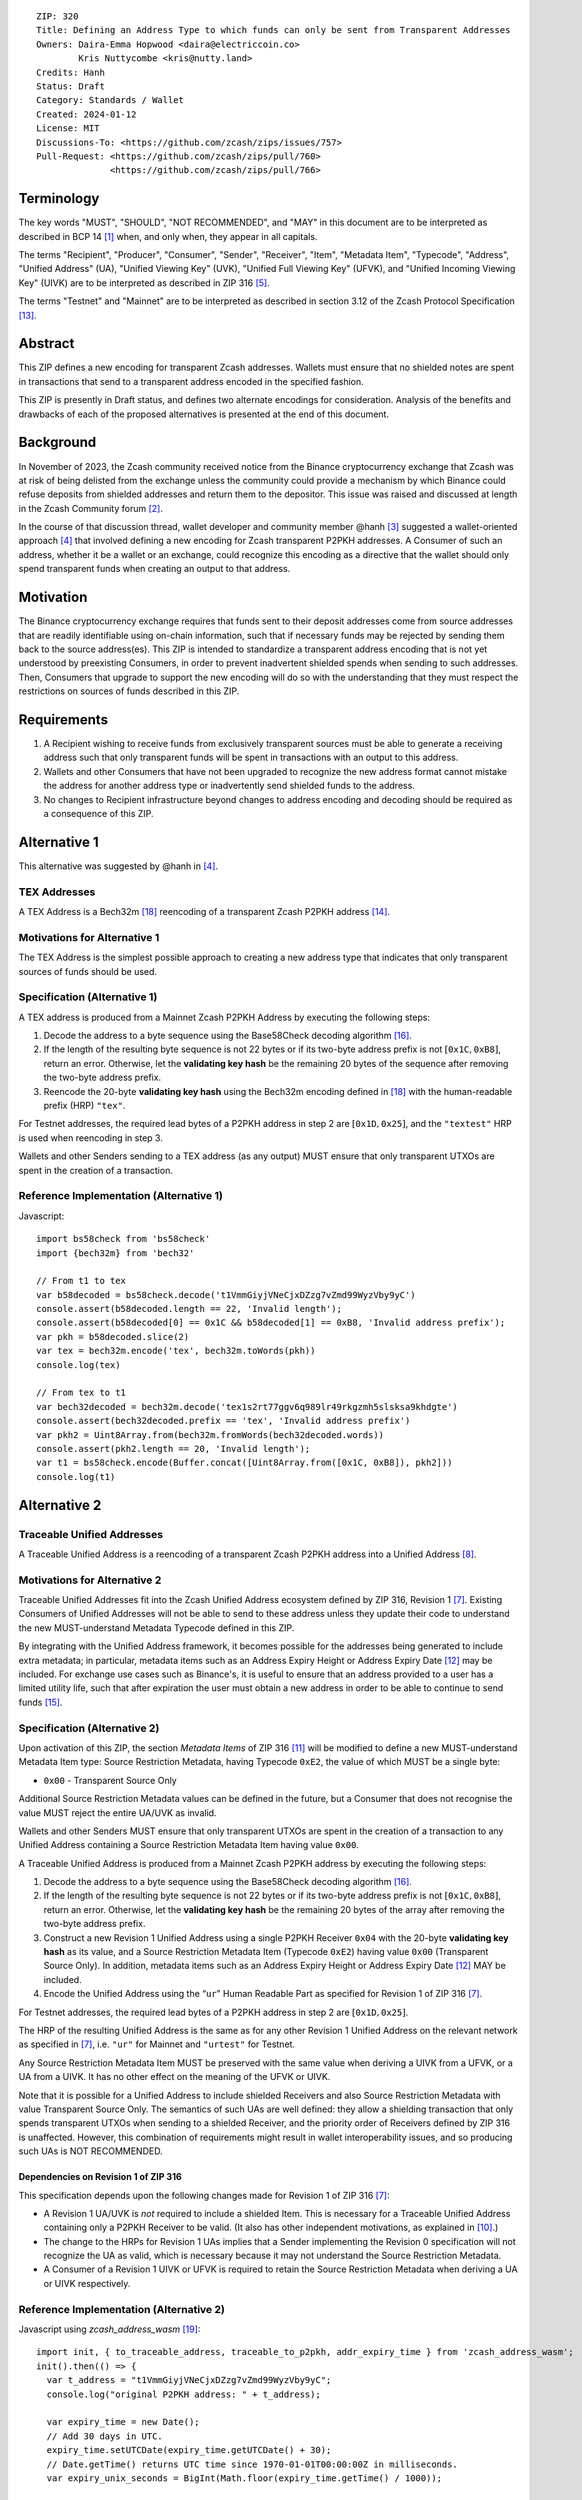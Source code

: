 ::

  ZIP: 320
  Title: Defining an Address Type to which funds can only be sent from Transparent Addresses
  Owners: Daira-Emma Hopwood <daira@electriccoin.co>
          Kris Nuttycombe <kris@nutty.land>
  Credits: Hanh
  Status: Draft
  Category: Standards / Wallet
  Created: 2024-01-12
  License: MIT
  Discussions-To: <https://github.com/zcash/zips/issues/757>
  Pull-Request: <https://github.com/zcash/zips/pull/760>
                <https://github.com/zcash/zips/pull/766>


Terminology
===========

The key words "MUST", "SHOULD", "NOT RECOMMENDED", and "MAY" in this document
are to be interpreted as described in BCP 14 [#BCP14]_ when, and only when,
they appear in all capitals.

The terms "Recipient", "Producer", "Consumer", "Sender", "Receiver", "Item",
"Metadata Item", "Typecode", "Address", "Unified Address" (UA), "Unified
Viewing Key" (UVK), "Unified Full Viewing Key" (UFVK), and "Unified Incoming
Viewing Key" (UIVK) are to be interpreted as described in ZIP 316
[#zip-0316-terminology]_.

The terms "Testnet" and "Mainnet" are to be interpreted as described in section
3.12 of the Zcash Protocol Specification [#protocol-networks]_.
  
Abstract
========

This ZIP defines a new encoding for transparent Zcash addresses. Wallets must
ensure that no shielded notes are spent in transactions that send to a
transparent address encoded in the specified fashion.

This ZIP is presently in Draft status, and defines two alternate encodings for
consideration. Analysis of the benefits and drawbacks of each of the proposed
alternatives is presented at the end of this document.

Background
==========

In November of 2023, the Zcash community received notice from the Binance
cryptocurrency exchange that Zcash was at risk of being delisted from the
exchange unless the community could provide a mechanism by which Binance could
refuse deposits from shielded addresses and return them to the depositor. This
issue was raised and discussed at length in the Zcash Community forum
[#binance-delisting]_.

In the course of that discussion thread, wallet developer and community member
@hanh [#hanh-profile]_ suggested a wallet-oriented approach [#hanh-suggestion]_
that involved defining a new encoding for Zcash transparent P2PKH addresses. A
Consumer of such an address, whether it be a wallet or an exchange, could
recognize this encoding as a directive that the wallet should only spend
transparent funds when creating an output to that address.

Motivation
==========

The Binance cryptocurrency exchange requires that funds sent to their deposit
addresses come from source addresses that are readily identifiable using
on-chain information, such that if necessary funds may be rejected by sending
them back to the source address(es). This ZIP is intended to standardize a
transparent address encoding that is not yet understood by preexisting
Consumers, in order to prevent inadvertent shielded spends when sending to such
addresses. Then, Consumers that upgrade to support the new encoding will do so
with the understanding that they must respect the restrictions on sources of
funds described in this ZIP.

Requirements
============

1. A Recipient wishing to receive funds from exclusively transparent sources
   must be able to generate a receiving address such that only transparent
   funds will be spent in transactions with an output to this address.
2. Wallets and other Consumers that have not been upgraded to recognize the new
   address format cannot mistake the address for another address type or
   inadvertently send shielded funds to the address.
3. No changes to Recipient infrastructure beyond changes to address encoding
   and decoding should be required as a consequence of this ZIP.

Alternative 1
=============

This alternative was suggested by @hanh in [#hanh-suggestion]_.

TEX Addresses
-------------

A TEX Address is a Bech32m [#bip-0350]_ reencoding of a transparent Zcash
P2PKH address [#protocol-transparentaddrencoding]_.

Motivations for Alternative 1
-----------------------------

The TEX Address is the simplest possible approach to creating a new address
type that indicates that only transparent sources of funds should be used.

Specification (Alternative 1)
-----------------------------

A TEX address is produced from a Mainnet Zcash P2PKH Address by executing the
following steps:

1. Decode the address to a byte sequence using the Base58Check decoding
   algorithm [#Base58Check]_.
2. If the length of the resulting byte sequence is not 22 bytes or if its two-byte
   address prefix is not :math:`[\mathtt{0x1C}, \mathtt{0xB8}]`, return an error. Otherwise,
   let the **validating key hash** be the remaining 20 bytes of the sequence after
   removing the two-byte address prefix.
3. Reencode the 20-byte **validating key hash** using the Bech32m encoding
   defined in [#bip-0350]_ with the human-readable prefix (HRP) ``"tex"``.

For Testnet addresses, the required lead bytes of a P2PKH address in step 2 are
:math:`[\mathtt{0x1D}, \mathtt{0x25}]`, and the ``"textest"`` HRP is used when
reencoding in step 3.

Wallets and other Senders sending to a TEX address (as any output) MUST
ensure that only transparent UTXOs are spent in the creation of a
transaction.

Reference Implementation (Alternative 1)
----------------------------------------

Javascript::

   import bs58check from 'bs58check'
   import {bech32m} from 'bech32'
   
   // From t1 to tex
   var b58decoded = bs58check.decode('t1VmmGiyjVNeCjxDZzg7vZmd99WyzVby9yC')
   console.assert(b58decoded.length == 22, 'Invalid length');
   console.assert(b58decoded[0] == 0x1C && b58decoded[1] == 0xB8, 'Invalid address prefix');
   var pkh = b58decoded.slice(2)
   var tex = bech32m.encode('tex', bech32m.toWords(pkh))
   console.log(tex)
   
   // From tex to t1
   var bech32decoded = bech32m.decode('tex1s2rt77ggv6q989lr49rkgzmh5slsksa9khdgte')
   console.assert(bech32decoded.prefix == 'tex', 'Invalid address prefix')
   var pkh2 = Uint8Array.from(bech32m.fromWords(bech32decoded.words))
   console.assert(pkh2.length == 20, 'Invalid length');
   var t1 = bs58check.encode(Buffer.concat([Uint8Array.from([0x1C, 0xB8]), pkh2]))
   console.log(t1)

Alternative 2
=============

Traceable Unified Addresses
---------------------------

A Traceable Unified Address is a reencoding of a transparent Zcash P2PKH
address into a Unified Address [#zip-0316-unified-addresses]_. 

Motivations for Alternative 2
-----------------------------

Traceable Unified Addresses fit into the Zcash Unified Address ecosystem
defined by ZIP 316, Revision 1 [#zip-0316-revision-1]_. Existing Consumers of
Unified Addresses will not be able to send to these address unless they update
their code to understand the new MUST-understand Metadata Typecode defined in
this ZIP. 

By integrating with the Unified Address framework, it becomes possible for the
addresses being generated to include extra metadata; in particular, metadata
items such as an Address Expiry Height or Address Expiry Date
[#zip-0316-address-expiry]_ may be included. For exchange use cases such as
Binance's, it is useful to ensure that an address provided to a user has a
limited utility life, such that after expiration the user must obtain a new
address in order to be able to continue to send funds
[#binance-address-expiry]_.

Specification (Alternative 2)
-----------------------------

Upon activation of this ZIP, the section `Metadata Items` of ZIP 316
[#zip-0316-metadata-items]_ will be modified to define a new MUST-understand
Metadata Item type: Source Restriction Metadata, having Typecode
:math:`\mathtt{0xE2}`, the value of which MUST be a single byte:

* :math:`\mathtt{0x00}` - Transparent Source Only

Additional Source Restriction Metadata values can be defined in the future,
but a Consumer that does not recognise the value MUST reject the entire
UA/UVK as invalid.

Wallets and other Senders MUST ensure that only transparent UTXOs are spent in
the creation of a transaction to any Unified Address containing a Source
Restriction Metadata Item having value :math:`\mathtt{0x00}`.

A Traceable Unified Address is produced from a Mainnet Zcash P2PKH address by
executing the following steps:

1. Decode the address to a byte sequence using the Base58Check decoding
   algorithm [#Base58Check]_.
2. If the length of the resulting byte sequence is not 22 bytes or if its
   two-byte address prefix is not :math:`[\mathtt{0x1C}, \mathtt{0xB8}]`,
   return an error. Otherwise, let the **validating key hash** be the remaining
   20 bytes of the array after removing the two-byte address prefix.
3. Construct a new Revision 1 Unified Address using a single P2PKH Receiver
   :math:`\mathtt{0x04}` with the 20-byte **validating key hash** as its value,
   and a Source Restriction Metadata Item (Typecode :math:`\mathtt{0xE2}`)
   having value :math:`\mathtt{0x00}` (Transparent Source Only). In addition,
   metadata items such as an Address Expiry Height or Address Expiry Date
   [#zip-0316-address-expiry]_ MAY be included.
4. Encode the Unified Address using the “``ur``” Human Readable Part as
   specified for Revision 1 of ZIP 316 [#zip-0316-revision-1]_.

For Testnet addresses, the required lead bytes of a P2PKH address in step 2
are :math:`[\mathtt{0x1D}, \mathtt{0x25}]`.

The HRP of the resulting Unified Address is the same as for any other Revision 1
Unified Address on the relevant network as specified in [#zip-0316-revision-1]_,
i.e. ``"ur"`` for Mainnet and ``"urtest"`` for Testnet.

Any Source Restriction Metadata Item MUST be preserved with the same value
when deriving a UIVK from a UFVK, or a UA from a UIVK. It has no other effect
on the meaning of the UFVK or UIVK.

Note that it is possible for a Unified Address to include shielded Receivers
and also Source Restriction Metadata with value Transparent Source Only. The
semantics of such UAs are well defined: they allow a shielding transaction
that only spends transparent UTXOs when sending to a shielded Receiver, and
the priority order of Receivers defined by ZIP 316 is unaffected. However,
this combination of requirements might result in wallet interoperability
issues, and so producing such UAs is NOT RECOMMENDED.

Dependencies on Revision 1 of ZIP 316
'''''''''''''''''''''''''''''''''''''

This specification depends upon the following changes made for Revision 1 of
ZIP 316 [#zip-0316-revision-1]_:

* A Revision 1 UA/UVK is *not* required to include a shielded Item. This is
  necessary for a Traceable Unified Address containing only a P2PKH Receiver
  to be valid. (It also has other independent motivations, as explained in
  [#zip-0316-drop-shielded-restriction]_.)
* The change to the HRPs for Revision 1 UAs implies that a Sender implementing
  the Revision 0 specification will not recognize the UA as valid, which is
  necessary because it may not understand the Source Restriction Metadata.
* A Consumer of a Revision 1 UIVK or UFVK is required to retain the Source
  Restriction Metadata when deriving a UA or UIVK respectively.

Reference Implementation (Alternative 2)
----------------------------------------

Javascript using `zcash_address_wasm` [#zcash_address_wasm]_::

    import init, { to_traceable_address, traceable_to_p2pkh, addr_expiry_time } from 'zcash_address_wasm';
    init().then(() => {
      var t_address = "t1VmmGiyjVNeCjxDZzg7vZmd99WyzVby9yC";
      console.log("original P2PKH address: " + t_address);
    
      var expiry_time = new Date();
      // Add 30 days in UTC.
      expiry_time.setUTCDate(expiry_time.getUTCDate() + 30);
      // Date.getTime() returns UTC time since 1970-01-01T00:00:00Z in milliseconds.
      var expiry_unix_seconds = BigInt(Math.floor(expiry_time.getTime() / 1000));
    
      var traceable_address = to_traceable_address(t_address, expiry_unix_seconds);
      console.log("Traceable Unified Address: " + traceable_address);
    
      var p2pkh_addr = traceable_to_p2pkh(traceable_address);
      console.log("decoded P2PKH address: " + p2pkh_addr);
    
      var expiry = addr_expiry_time(traceable_address);
      // Ignore far-future expiry times not representable as a Date.
      if (expiry !== null && expiry <= 8_640_000_000_000n) {
          console.log("expiry time: " + new Date(Number(expiry) * 1000).toUTCString());
      }
    });

Example output::

    original P2PKH address: t1VmmGiyjVNeCjxDZzg7vZmd99WyzVby9yC
    Traceable Unified Address: u1p3temdfuxr6vcfr2z3n5weh652rg0hv7q44c652y3su77d0pyktt47am3tng7uxxtk553hhka75r6cvfs5j
    decoded P2PKH address: t1VmmGiyjVNeCjxDZzg7vZmd99WyzVby9yC
    expiry time: Mon Feb 13 2024 01:14:18 GMT

Analysis of Alternative 1
=========================

Pros to Alternative 1
---------------------

- The reencoding from Zcash P2PKH addresses is extremely straightforward and
  relies only upon widely available encoding libraries.

Cons to Alternative 1
---------------------

- Existing wallets and other Consumers will regard the new address type as
  entirely invalid, and will not automatically prompt their users that they
  need to upgrade in order to send to this type of address.
- Creation of a new fully distinct address type further fragments the Zcash
  address ecosystem. Avoiding such fragmentation and providing smooth upgrade
  paths and good error messages to users is exactly the problem that Unified
  Addresses [#zip-0316-motivation]_ were intended to avoid.
- The TEX address type does not provide any mechanism for address expiration.
  One of the questions Binance has asked has been what to do about users who
  have stored their existing transparent deposit address in their wallets, or
  use them as a withdrawal address for other exchanges or services. This is a
  challenging problem to mitigate now because address expiration was not
  previously implemented. We should not further compound this problem by
  defining a new distinct address type that does not provide a mechanism for
  address expiry.

Analysis of Alternative 2
=========================

Pros To Alternative 2
---------------------

- By integrating with the Unified Address framework, Consumers of Revision 1
  Unified Addresses that have not yet been upgraded to recognize these
  addresses can automatically be prompted to upgrade their wallets or services
  to understand the unrecognized MUST-understand Metadata Typecode.
- It is possible to include address expiration metadata in a Traceable Unified
  Address, which can help to mitigate problems related to stored addresses in
  the future.
- The Source Restriction Metadata feature can easily be extended to express
  other kinds of source restriction, such as "Shielded Source Only" or
  "Fully Shielded with No Pool Crossing".
- Traceable Unified Addresses benefit from the robustness to errors and
  protection against malleation of Unified Addresses [#F4Jumble]_.
- Regardless of which proposal is adopted, the Zcash Community will need to
  work with exchanges other than Binance to update their address parsing logic
  to understand the new address format. By encouraging Consumers such as
  exchanges to adopt parsing for Unified Addresses, this proposal furthers the
  original goal of Unified Addresses to reduce fragmentation in the address
  ecosystem.

  Whenever any new feature is added, wallets have a choice whether or not to
  support that new feature. The point of Unified Address parsing is that
  wallets don’t have to upgrade to recognize a different address format as a
  valid Zcash address. Instead of returning a “Not a valid Zcash address”
  error, which could be confusing for users, they can return an error more like
  “This is a valid Zcash address, but this wallet does not support sending to
  it.” This can be used as a prompt to upgrade the wallet to a version (or
  alternative) that does support that feature.

Cons to Alternative 2
---------------------

- Existing wallets and other Consumers of Revision 0 Unified Addresses will
  regard the new address type as entirely invalid, and will not automatically
  prompt their users that they need to upgrade in order to send to this type of
  address.
- Unified Address encoding is slightly more complex than the proposed TEX
  address encoding, and requires use of the F4Jumble encoding algorithm
  [#F4Jumble]_. However, this can be readily mitigated by providing a
  purpose-built library for Traceable Unified Address encoding to Producers.
- A Traceable Unified Address is somewhat longer than a TEX address, although
  not excessively so.

References
==========

.. [#BCP14] `Information on BCP 14 — "RFC 2119: Key words for use in RFCs to Indicate Requirement Levels" and "RFC 8174: Ambiguity of Uppercase vs Lowercase in RFC 2119 Key Words" <https://www.rfc-editor.org/info/bcp14>`_
.. [#binance-delisting] `Zcash Community Forum thread "Important: Potential Binance Delisting" <https://forum.zcashcommunity.com/t/important-potential-binance-delisting/45954>`_
.. [#hanh-profile] `Zcash Community Forum user @hanh <https://forum.zcashcommunity.com/u/hanh/summary>`_
.. [#hanh-suggestion] `Ywallet developer @hanh's proposal <https://forum.zcashcommunity.com/t/important-potential-binance-delisting/45954/112>`_
.. [#zip-0316-terminology] `ZIP 316: Unified Addresses and Unified Viewing Keys — Terminology <zip-0316#terminology>`_
.. [#zip-0316-motivation] `ZIP 316: Unified Addresses and Unified Viewing Keys — Motivation <zip-0316#motivation>`_
.. [#zip-0316-revision-1] `ZIP 316: Unified Addresses and Unified Viewing Keys — Revision 1 <zip-0316#revision-1>`_
.. [#zip-0316-unified-addresses] `ZIP 316: Unified Addresses and Unified Viewing Keys — Encoding of Unified Addresses <zip-0316#encoding-of-unified-addresses>`_
.. [#zip-0316-unified-requirements] `ZIP 316: Unified Addresses and Unified Viewing Keys — Requirements for both Unified Addresses and Unified Viewing Keys <zip-0316#requirements-for-both-unified-addresses-and-unified-viewing-keys>`_
.. [#zip-0316-drop-shielded-restriction] `ZIP 316: Unified Addresses and Unified Viewing Keys — Rationale for dropping the "at least one shielded Item" restriction <zip-0316#rationale-for-dropping-the-at-least-one-shielded-item-restriction>`_
.. [#zip-0316-metadata-items] `ZIP 316: Unified Addresses and Unified Viewing Keys — Metadata Items <zip-0316#metadata-items>`_
.. [#zip-0316-address-expiry] `ZIP 316: Unified Addresses and Unified Viewing Keys — Address Expiration Metadata <zip-0316#address-expiration-metadata>`_
.. [#protocol-networks] `Zcash Protocol Specification, Version 2023.4.0. Section 3.12: Mainnet and Testnet <protocol/protocol.pdf#networks>`_
.. [#protocol-transparentaddrencoding] `Zcash Protocol Specification, Version 2023.4.0. Section 5.6.1.1 Transparent Addresses <protocol/protocol.pdf#transparentaddrencoding>`_
.. [#binance-address-expiry] `Zcash Community Forum post describing motivations for address expiry <https://forum.zcashcommunity.com/t/unified-address-expiration/46564/6>`_
.. [#Base58Check] `Base58Check encoding — Bitcoin Wiki <https://en.bitcoin.it/wiki/Base58Check_encoding>`_
.. [#F4Jumble] `ZIP 316: Unified Addresses and Unified Viewing Keys — Jumbling <zip-0316#jumbling>`_
.. [#bip-0350] `BIP 350: Bech32m format for v1+ witness addresses <https://github.com/bitcoin/bips/blob/master/bip-0350.mediawiki>`_
.. [#zcash_address_wasm] `zcash_address_wasm: Proof-of-concept library for Traceable Unified Address Encoding <https://github.com/nuttycom/zcash_address_wasm>`_

